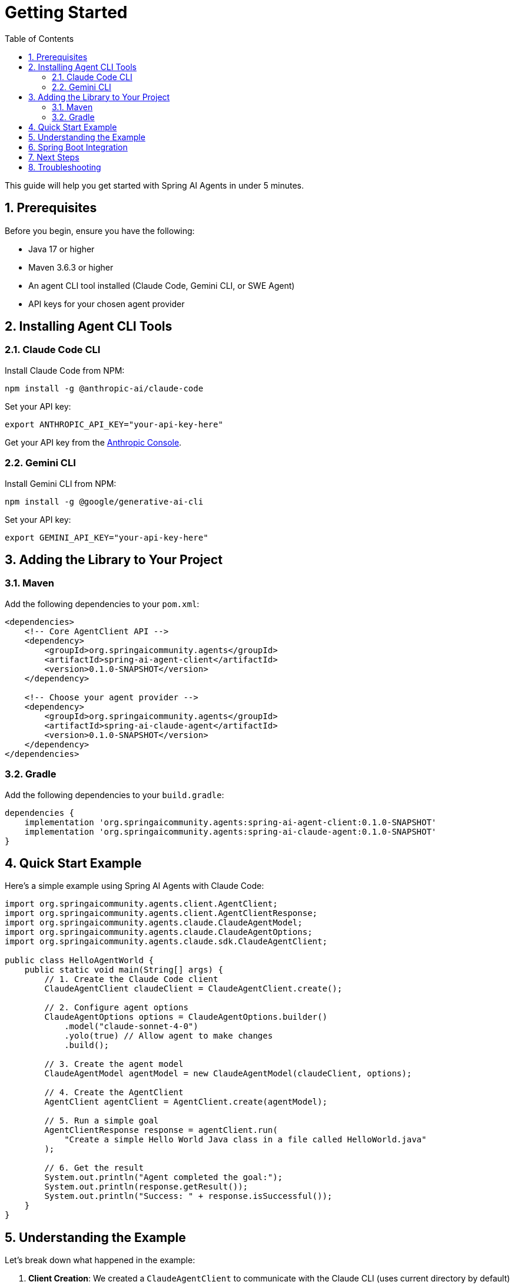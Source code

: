= Getting Started
:page-title: Getting Started with Spring AI Agents
:toc: left
:tabsize: 2
:sectnums:

This guide will help you get started with Spring AI Agents in under 5 minutes.

== Prerequisites

Before you begin, ensure you have the following:

* Java 17 or higher
* Maven 3.6.3 or higher  
* An agent CLI tool installed (Claude Code, Gemini CLI, or SWE Agent)
* API keys for your chosen agent provider

== Installing Agent CLI Tools

=== Claude Code CLI

Install Claude Code from NPM:

[source,bash]
----
npm install -g @anthropic-ai/claude-code
----

Set your API key:
[source,bash]
----
export ANTHROPIC_API_KEY="your-api-key-here"
----

Get your API key from the https://console.anthropic.com/[Anthropic Console].

=== Gemini CLI

Install Gemini CLI from NPM:

[source,bash]
----
npm install -g @google/generative-ai-cli
----

Set your API key:
[source,bash]
----  
export GEMINI_API_KEY="your-api-key-here"
----

== Adding the Library to Your Project

=== Maven

Add the following dependencies to your `pom.xml`:

[source,xml]
----
<dependencies>
    <!-- Core AgentClient API -->
    <dependency>
        <groupId>org.springaicommunity.agents</groupId>
        <artifactId>spring-ai-agent-client</artifactId>
        <version>0.1.0-SNAPSHOT</version>
    </dependency>
    
    <!-- Choose your agent provider -->
    <dependency>
        <groupId>org.springaicommunity.agents</groupId>
        <artifactId>spring-ai-claude-agent</artifactId>
        <version>0.1.0-SNAPSHOT</version>
    </dependency>
</dependencies>
----

=== Gradle

Add the following dependencies to your `build.gradle`:

[source,groovy]
----
dependencies {
    implementation 'org.springaicommunity.agents:spring-ai-agent-client:0.1.0-SNAPSHOT'
    implementation 'org.springaicommunity.agents:spring-ai-claude-agent:0.1.0-SNAPSHOT'
}
----

== Quick Start Example

Here's a simple example using Spring AI Agents with Claude Code:

[source,java]
----
import org.springaicommunity.agents.client.AgentClient;
import org.springaicommunity.agents.client.AgentClientResponse;
import org.springaicommunity.agents.claude.ClaudeAgentModel;
import org.springaicommunity.agents.claude.ClaudeAgentOptions;
import org.springaicommunity.agents.claude.sdk.ClaudeAgentClient;

public class HelloAgentWorld {
    public static void main(String[] args) {
        // 1. Create the Claude Code client
        ClaudeAgentClient claudeClient = ClaudeAgentClient.create();

        // 2. Configure agent options
        ClaudeAgentOptions options = ClaudeAgentOptions.builder()
            .model("claude-sonnet-4-0")
            .yolo(true) // Allow agent to make changes
            .build();

        // 3. Create the agent model
        ClaudeAgentModel agentModel = new ClaudeAgentModel(claudeClient, options);
        
        // 4. Create the AgentClient
        AgentClient agentClient = AgentClient.create(agentModel);
        
        // 5. Run a simple goal
        AgentClientResponse response = agentClient.run(
            "Create a simple Hello World Java class in a file called HelloWorld.java"
        );
        
        // 6. Get the result
        System.out.println("Agent completed the goal:");
        System.out.println(response.getResult());
        System.out.println("Success: " + response.isSuccessful());
    }
}
----

== Understanding the Example

Let's break down what happened in the example:

1. **Client Creation**: We created a `ClaudeAgentClient` to communicate with the Claude CLI (uses current directory by default)
2. **Agent Options**: We configured the agent with a model and enabled "yolo" mode (allows modifications)
3. **Agent Model**: We wrapped the client in a `ClaudeAgentModel` for Spring AI integration
4. **AgentClient**: We created an `AgentClient` - the main API for running tasks
5. **Goal Execution**: We ran a goal using the simple `.run()` method
6. **Result Access**: We got the result using `.getResult()` and checked success

== Spring Boot Integration

For Spring Boot applications, you can use dependency injection:

[source,java]
----
@RestController
public class AgentController {

    private final AgentClient agentClient;

    public AgentController(ClaudeAgentModel agentModel) {
        this.agentClient = AgentClient.create(agentModel);
    }
    
    @PostMapping("/execute-goal")
    public String executeTask(@RequestBody String goal) {
        AgentClientResponse response = agentClient.run(goal);
        return response.getResult();
    }
}

@Configuration
public class AgentConfiguration {

    @Bean
    public ClaudeAgentModel claudeAgentModel() {
        ClaudeAgentClient client = ClaudeAgentClient.create();
        ClaudeAgentOptions options = ClaudeAgentOptions.builder()
            .model("claude-sonnet-4-0")
            .build();
        return new ClaudeAgentModel(client, options);
    }
}
----

== Next Steps

Now that you have a basic agent running, explore:

* xref:api/agentclient.adoc[AgentClient API] - Learn the full API capabilities
* xref:api/agentclient-vs-chatclient.adoc[AgentClient vs ChatClient] - See how AgentClient mirrors ChatClient patterns  
* xref:samples.adoc[Sample Agents] - Explore real-world agent examples
* xref:api/claude-code-sdk.adoc[Claude Code SDK] - Deep dive into Claude Code integration

== Troubleshooting

**Agent not found**: Make sure you've installed the CLI tool (`npm install -g @anthropic-ai/claude-code`) and it's in your PATH.

**API key issues**: Verify your environment variable is set correctly and your API key is valid.

**Permission denied**: Make sure the agent has access to your working directory and consider using `yolo(true)` for development.

For more help, see our xref:contribution-guidelines.adoc[Contribution Guidelines] for community support options.